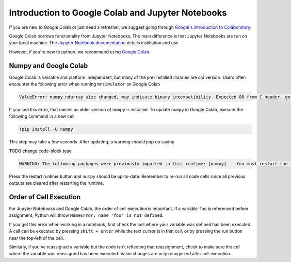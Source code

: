 .. _google_colab_troubleshooting

Introduction to Google Colab and Jupyter Notebooks
--------------------------------------------------

If you are new to Google Colab or just need a refresher, we suggest going through
`Google's introduction to Colaboratory <https://colab.research.google.com/?utm_source=scs-index>`__.

Google Colab borrows functionality from Jupyter Notebooks. The main difference is that
Jupyter Notebooks are run on your local machine. The `Jupyter Notebook documentation
<https://jupyter-notebook.readthedocs.io/en/stable/index.html>`__ details instillation and use.

However, if you're new to python, we recommend using `Google Colab <https://colab.research.google.com>`__.

Numpy and Google Colab
""""""""""""""""""""""

Google Colab is versatile and platform independent, but many of the pre-installed libraries are old
version. Users often encounter the following error when running ``mrsimulator`` on Google Colab

.. code-block:: bash

      ValueError: numpy.ndarray size changed, may indicate binary incompatibility. Expected 88 from C header, got 80 from PyObject


If you see this error, that means an older version of ``numpy`` is installed. To update ``numpy`` in
Google Colab, execute the following command in a new cell.

.. code-block:: shell

      !pip install -U numpy

This step may take a few seconds. After updating, a warning should pop up saying

TODO change code-block type

.. code-block:: shell

    WARNING: The following packages were previously imported in this runtime: [numpy]    You must restart the runtime in order to use newly installed versions.

Press the restart runtime button and ``numpy`` should be up-to-date. Remember to re-run all code
cells since all previous outputs are cleared after restarting the runtime.

Order of Cell Execution
"""""""""""""""""""""""

For Jupyter Notebooks and Google Colab, the order of cell execution is important. If a variable
``foo`` is referenced before assignment, Python will throw ``NameError: name 'foo' is not defined``.

If you get this error when working in a notebook, first check the cell where your variable was
defined has been executed. A cell can be executed by pressing ``shift + enter`` while the text
cursor is in that cell, or by pressing the run button near the top-left of the cell.

Similarly, if you've reassigned a variable but the code isn't reflecting that reassignment,
check to make sure the cell where the variable was reassigned has been executed. Value changes
are only recognized after cell execution.
